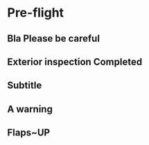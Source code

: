 * Pre-flight
** Bla Please be careful
** Exterior inspection Completed
** Subtitle
** A warning
** Flaps~UP
